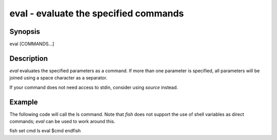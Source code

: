 eval - evaluate the specified commands
==========================================

Synopsis
--------

eval [COMMANDS...]


Description
------------
`eval` evaluates the specified parameters as a command. If more than one parameter is specified, all parameters will be joined using a space character as a separator.

If your command does not need access to stdin, consider using `source` instead.

Example
------------

The following code will call the ls command. Note that `fish` does not support the use of shell variables as direct commands; `eval` can be used to work around this.

\fish
set cmd ls
eval $cmd
\endfish

